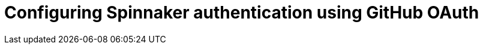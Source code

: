 = Configuring Spinnaker authentication using GitHub OAuth
:published_at: 2016-07-08
:hp-tags: Spinnaker, OAuth

